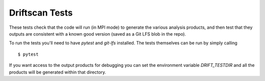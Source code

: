 ===============
Driftscan Tests
===============

These tests check that the code will run (in MPI mode) to generate the
various analysis products, and then test that they outputs are consistent
with a known good version (saved as a Git LFS blob in the repo).

To run the tests you'll need to have `pytest` and `git-lfs` installed. The
tests themselves can be run by simply calling ::

    $ pytest

If you want access to the output products for debugging you can set the
environment variable `DRIFT_TESTDIR` and all the products will be generated
within that directory.
